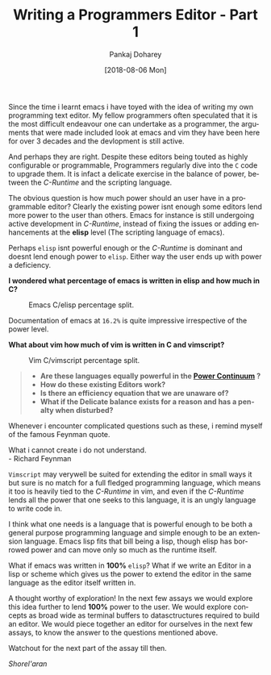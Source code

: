 
#+TITLE:       Writing a Programmers Editor - Part 1
#+AUTHOR:      Pankaj Doharey
#+EMAIL:       pankajdoharey@gmail.com
#+DATE:        [2018-08-06 Mon]
#+URI:         /blog/%y/%m/%d/learn-to-write-an-editor
#+KEYWORDS:    editor, emacs, vim, scheme
#+TAGS:        editor, scheme, emacs
#+LANGUAGE:    en
#+OPTIONS:     H:4 num:nil toc:nil \n:nil ::t |:t ^:nil -:nil f:t *:t <:t
#+DESCRIPTION: A series of Assays on writing a programmers editor.

Since the time i learnt emacs i have toyed with the idea of writing my own programming
text editor. My fellow programmers often speculated that it is the most difficult 
endeavour one can undertake as a programmer, the arguments that were made included 
look at emacs and vim they have been here for over 3 decades and the devlopment is 
still active. 

And perhaps they are right. Despite these editors being touted as highly configurable
or programmable, Programmers regularly dive into the ~C~ code to upgrade them. 
It is infact a delicate exercise in the balance of power, between the /C-Runtime/
and the scripting language.
 
The obvious question is how much power should an user have in a programmable
editor? Clearly the existing power isnt enough some editors lend more power to 
the user than others. Emacs for instance is still undergoing active development 
in /C-Runtime/, instead of fixing the issues or adding enhancements at the *elisp* 
level (The scripting language of emacs).

Perhaps ~elisp~ isnt powerful enough or the /C-Runtime/ is dominant and doesnt lend 
enough power to ~elisp~. Either way the user ends up with power a deficiency.

*I wondered what percentage of emacs is written in elisp and how much in C?*

#+CAPTION: Emacs C/elisp percentage split.
#+NAME: fig:emacs-percentage
[[./media/images/emacs-percentage-repo.png]]

Documentation of emacs at ~16.2%~ is quite impressive irrespective of the power level.

*What about vim how much of vim is written in C and vimscript?*

#+CAPTION: Vim C/vimscript percentage split.
#+NAME: fig:vim-percentage
[[./media/images/vim-percentage-repo.png]]


#+BEGIN_QUOTE
- *Are these languages equally powerful in the [[http://www.paulgraham.com/avg.html][Power Continuum]] ?*
- *How do these existing Editors work?*
- *Is there an efficiency equation that we are unaware of?*
- *What if the Delicate balance exists for a reason and has a penalty when disturbed?*
#+END_QUOTE


Whenever i encounter complicated questions such as these, i remind myself of the 
famous Feynman quote.

#+BEGIN_VERSE
What i cannot create i do not understand. 
- Richard Feynman
#+END_VERSE


~Vimscript~ may verywell be suited for extending the editor in small ways it but
sure is no match for a full fledged programming language, which means it too is 
heavily tied to the /C-Runtime/ in vim, and even if the /C-Runtime/ lends all the 
power that one seeks to this language, it is an ungly language to write code in.

I think what one needs is a language that is powerful enough to be both a general
purpose programming language and simple enough to be an extension language. Emacs
lisp fits that bill being a lisp, though elisp has borrowed power and can move only
so much as the runtime itself.

What if emacs was written in *100%* ~elisp~? What if we write an Editor in a lisp
or scheme which gives us the power to extend the editor in the same language as the
editor itself written in.

A thought worthy of exploration! In the next few assays we would explore this idea
further to lend *100%* power to the user. We would explore concepts as broad wide 
as terminal buffers to datasctructures required to build an editor. We would piece
together an editor for ourselves in the next few assays, to know the answer to the
questions mentioned above.

Watchout for the next part of the assay till then.

/Shorel'aran/
